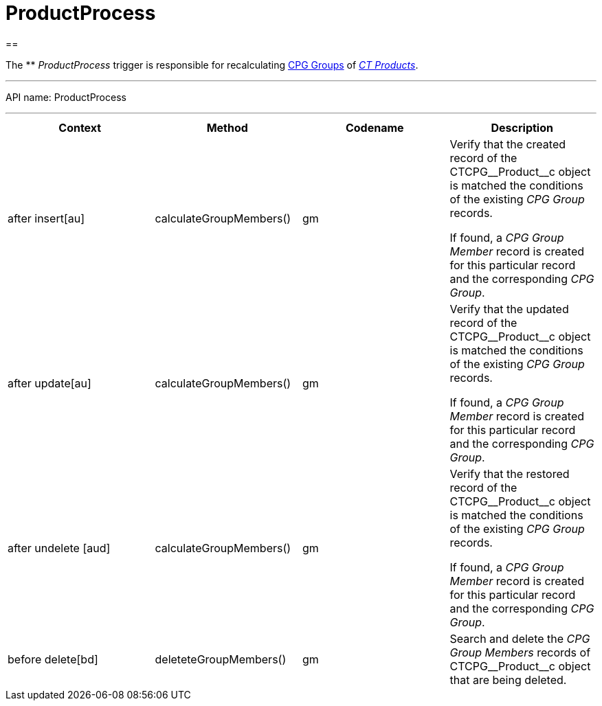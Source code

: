 = ProductProcess

[[h1__1139156842]]
== 

The ** _ProductProcess_ trigger is responsible for recalculating
xref:admin-guide/cpg-groups-management/ref-guide/index[CPG Groups] of
_xref:admin-guide/ct-products-and-assortments-management/index.adoc.html[CT Products]_.

'''''

API name: ProductProcess

'''''

[width="100%",cols="25%,25%,25%,25%",]
|===
|*Context* |*Method* |*Codename* |*Description*

|after insert[au]  |calculateGroupMembers() |gm a|
Verify that the created record of the CTCPG\__Product__с object
is matched the conditions of the existing _CPG Group_ records.



If found, a _CPG Group Member_ record is created for this particular
record and the corresponding _CPG Group_.

|after update[au]  |calculateGroupMembers() |gm a|
Verify that the updated record of the  CTCPG\__Product__с object
is matched the conditions of the existing _CPG Group_ records.



If found, a _CPG Group Member_ record is created for this particular
record and the corresponding _CPG Group_.

|[.apiobject]#after undelete [aud]#
|calculateGroupMembers() |gm a|
Verify that the restored record of the CTCPG\__Product__с object
is matched the conditions of the existing _CPG Group_ records.



If found, a _CPG Group Member_ record is created for this particular
record and the corresponding _CPG Group_.

|before delete[bd]  |deleteteGroupMembers() |gm |Search and
delete the _CPG Group Members_ records of CTCPG\__Product__с
object that are being deleted.
|===


